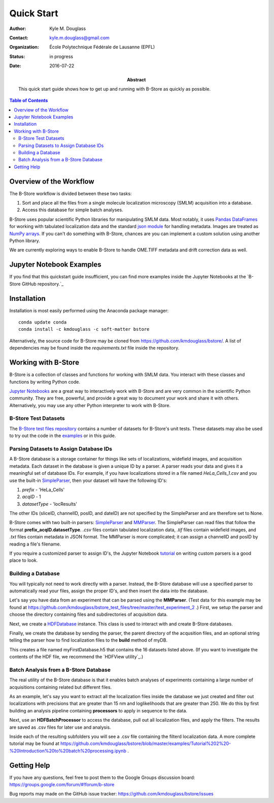 .. -*- mode: rst -*-
   
***********
Quick Start
***********

:Author: Kyle M. Douglass
:Contact: kyle.m.douglass@gmail.com
:organization: École Polytechnique Fédérale de Lausanne (EPFL)
:status: in progress
:date: 2016-07-22

:abstract:

   This quick start guide shows how to get up and running with B-Store
   as quickly as possible.
   
.. meta::
   :keywords: quickstart
   :description lang=en: Quick Start guide for B-Store.
	      
.. contents:: Table of Contents

Overview of the Workflow
========================

The B-Store workflow is divided between these two tasks: 

1. Sort and place all the files from a single molecule localization
   microscopy (SMLM) acquisition into a database.
2. Access this database for simple batch analyses.

B-Store uses popular scientific Python libraries for manipulating SMLM
data. Most notably, it uses `Pandas DataFrames`_ for working with
tabulated localization data and the standard `json module`_ for
handling metadata. Images are treated as `NumPy arrays`_. If you can't do
something with B-Store, chances are you can implement a custom
solution using another Python library.

.. _Pandas DataFrames: http://pandas.pydata.org/pandas-docs/stable/generated/pandas.DataFrame.html
.. _json module: https://docs.python.org/3/library/json.html
.. _NumPy arrays: http://docs.scipy.org/doc/numpy/reference/generated/numpy.array.html

We are currently exploring ways to enable B-Store to handle OME.TIFF
metadata and drift correction data as well.

Jupyter Notebook Examples
=========================

If you find that this quickstart guide insufficient, you can find more
examples inside the Jupyter Notebooks at the `B-Store GitHub
repository.`_

.. _B-Store GitHub repository: https://github.com/kmdouglass/bstore/tree/master/examples

Installation
============

Installation is most easily performed using the Anaconda package
manager::

  conda update conda
  conda install -c kmdouglass -c soft-matter bstore

Alternatively, the source code for B-Store may be cloned from
https://github.com/kmdouglass/bstore/. A list of dependencies may be
found inside the *requirements.txt* file inside the repository.

Working with B-Store
====================

B-Store is a collection of classes and functions for working with SMLM
data. You interact with these classes and functions by writing Python
code.

`Jupyter Notebooks`_ are a great way to interactively work with
B-Store and are very common in the scientific Python community. They
are free, powerful, and provide a great way to document your work and
share it with others. Alternatively, you may use any other Python
interpreter to work with B-Store.

.. _Jupyter Notebooks: http://jupyter.org/

B-Store Test Datasets
+++++++++++++++++++++

The `B-Store test files repository`_ contains a number of datasets for
B-Store's unit tests. These datasets may also be used to try out the
code in the `examples`_ or in this guide.

.. _B-Store test files repository: https://github.com/kmdouglass/bstore_test_files
.. _examples: https://github.com/kmdouglass/bstore/tree/master/examples

Parsing Datasets to Assign Database IDs
+++++++++++++++++++++++++++++++++++++++

A B-Store database is a storage container for things like sets of
localizations, widefield images, and acquisition metadata. Each
dataset in the database is given a unique ID by a parser. A parser
reads your data and gives it a meaningful set of database IDs. For
example, if you have localizations stored in a file named
*HeLa_Cells_1.csv* and you use the built-in `SimpleParser`_, then your
dataset will have the following ID's:

1. *prefix* - 'HeLa_Cells'
2. *acqID* - 1
3. *datasetType* - 'locResults'

.. highlight:: python
   >>> import bstore.parsers as parsers
   >>> sp = parsers.SimpleParser()
   >>> sp.parseFilename('HeLa_Cells_1.csv')
   >>> sp.getBasicInfo()
   {'sliceID': None, 'channelID': None, 'acqID': 1, 'dateID': None, 'posID': None, 'datasetType': 'locResu
   lts', 'prefix': 'HeLa_Cells'}                                                                         

The other IDs (sliceID, channelID, posID, and dateID) are not
specified by the SimpleParser and are therefore set to None.

B-Store comes with two built-in parsers: `SimpleParser`_ and
`MMParser`_. The SimpleParser can read files that follow the format
**prefix_acqID.datasetType**. *.csv* files contain tabulated
localization data, *.tif* files contain widefield images, and *.txt*
files contain metadata in JSON format. The MMParser is more
complicated; it can assign a channelID and posID by reading a file's
filename.

If you require a customized parser to assign ID's, the Jupyter
Notebook `tutorial`_ on writing custom parsers is a good place to
look.

.. _SimpleParser: http://b-store.readthedocs.io/en/latest/bstore.html#bstore.parsers.SimpleParser
.. _MMParser: http://b-store.readthedocs.io/en/latest/bstore.html#bstore.parsers.MMParser
.. _tutorial: https://github.com/kmdouglass/bstore/blob/master/examples/Tutorial%203%20-%20Writing%20custom%20parsers.ipynb

Building a Database
+++++++++++++++++++

You will typically not need to work directly with a parser. Instead,
the B-Store database will use a specified parser to automatically read
your files, assign the proper ID's, and then insert the data into the
database.

Let's say you have data from an experiment that can be parsed using
the **MMParser**. (Test data for this example may be found at
https://github.com/kmdouglass/bstore_test_files/tree/master/test_experiment_2
.) First, we setup the parser and choose the directory containing
files and subdirectories of acquisition data.

.. highlight:: python
   >>> from bstore import database, parsers
   >>> from pathlib import Path
   >>> dataDirectory = Path('bstore_test_files/test_experiment_2')
   >>> parser = parsers.MMParser()

Next, we create a `HDFDatabase`_ instance. This class is used to
interact with and create B-Store databases.

.. highlight:: python
   >>> dbName = 'myFirstDatabase.h5'
   >>> myDB   = database.HDFDatabase(dbName)

Finally, we create the database by sending the parser, the parent
directory of the acqusition files, and an optional string telling the
parser how to find localization files to the **build** method of myDB.

.. highlight:: python
   >>> myDB.build(parser, dataDirectory,
   ...            locResultsString = 'locResults_processed.csv')
   16 files were successfully parsed.
                              channelID     datasetType dateID posID sliceID
   prefix               acqID                                               
   HeLaS_Control_IFFISH 1          A647      locResults   None  (0,)    None
                        1          A647     locMetadata   None  (0,)    None
                        1          A647  widefieldImage   None  (0,)    None
                        1          A750  widefieldImage   None  (0,)    None
                        2          A647      locResults   None  (0,)    None
                        2          A647     locMetadata   None  (0,)    None
                        2          A647  widefieldImage   None  (0,)    None
                        2          A750  widefieldImage   None  (0,)    None
   HeLaS_shTRF2_IFFISH  1          A647      locResults   None  (0,)    None
                        1          A647     locMetadata   None  (0,)    None
                        1          A647  widefieldImage   None  (0,)    None
                        1          A750  widefieldImage   None  (0,)    None
                        2          A647      locResults   None  (0,)    None
                        2          A647     locMetadata   None  (0,)    None
                        2          A647  widefieldImage   None  (0,)    None
                        2          A750  widefieldImage   None  (0,)    None

This creates a file named myFirstDatabase.h5 that contains the 16
datasets listed above. (If you want to investigate the contents of the
HDF file, we recommend the `HDFView utility`_.)

.. _HDFDatabase: http://b-store.readthedocs.io/en/latest/bstore.html#bstore.database.HDFDatabase
.. _HDFView: https://www.hdfgroup.org/HDF5/Tutor/hdfview.html

Batch Analysis from a B-Store Database
++++++++++++++++++++++++++++++++++++++

The real utility of the B-Store database is that it enables batch
analyses of experiments containing a large number of acquisitions
containing related but different files.

As an example, let's say you want to extract all the localization
files inside the database we just created and filter out localizations
with precisions that are greater than 15 nm and loglikelihoods that
are greater than 250. We do this by first building an analysis
pipeline containing **processors** to apply in sequence to the data.

.. highlight:: python
   >>> from bstore import batch, processors
   >>> precisionFilter = processors.Filter('precision', '<', 15)
   >>> llhFilter = processors.Filter('loglikelihood', '<=', 250)
   >>> pipeline = [precisionFilter, llhFilter]

Next, use an **HDFBatchProcessor** to access the database, pull out
all localization files, and apply the filters. The results are saved
as .csv files for later use and analysis.

.. highlight:: python
   >>> bp = batch.HDFBatchProcessor(dbName, pipeline)
   >>> bp.go()
   Output directory does not exist. Creating it...
   Created folder /home/douglass/src/processed_data

Inside each of the resulting subfolders you will see a .csv file
containing the filterd localization data. A more complete tutorial may
be found at
https://github.com/kmdouglass/bstore/blob/master/examples/Tutorial%202%20-%20Introduction%20to%20batch%20processing.ipynb .

Getting Help
============

If you have any questions, feel free to post them to the Google Groups
discussion board: https://groups.google.com/forum/#!forum/b-store

Bug reports may made on the GitHub issue tracker:
https://github.com/kmdouglass/bstore/issues
